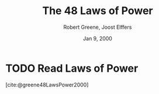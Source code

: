 :PROPERTIES:
:ID:       9fca9f58-6315-467b-8b27-dfcd3df0c875
:ROAM_REFS: @greene48LawsPower2000
:END:
#+title: The 48 Laws of Power
#+author: Robert Greene, Joost Elffers
#+date: Jan 9, 2000
#+filetags: :Essay:Ethics:Philosophy:Politics:War:

* TODO Read Laws of Power
[cite:@greene48LawsPower2000]
